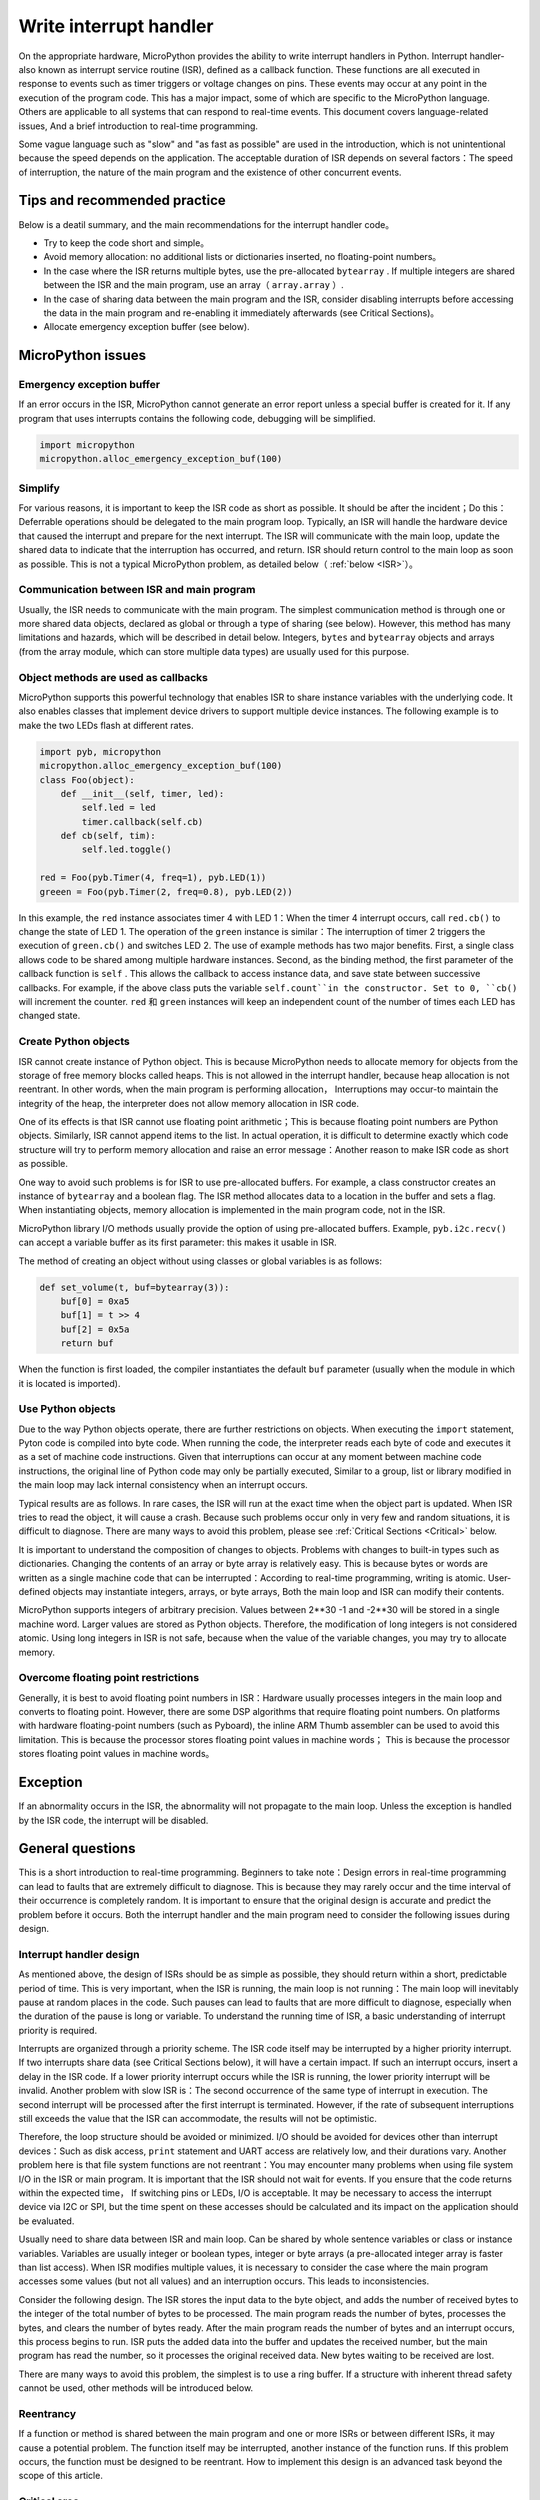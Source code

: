 .. _isr_rules:

Write interrupt handler
==========================

On the appropriate hardware, MicroPython provides the ability to write interrupt handlers in Python. Interrupt handler-also known as interrupt service routine (ISR), defined as a callback function.
These functions are all executed in response to events such as timer triggers or voltage changes on pins. These events may occur at any point in the execution of the program code.
This has a major impact, some of which are specific to the MicroPython language. Others are applicable to all systems that can respond to real-time events. This document covers language-related issues, 
And a brief introduction to real-time programming.

Some vague language such as "slow" and "as fast as possible" are used in the introduction, which is not unintentional because the speed depends on the application. 
The acceptable duration of ISR depends on several factors：The speed of interruption, the nature of the main program and the existence of other concurrent events.

Tips and recommended practice
------------------------------

Below is a deatil summary, and the main recommendations for the interrupt handler code。

* Try to keep the code short and simple。
* Avoid memory allocation: no additional lists or dictionaries inserted, no floating-point numbers。
* In the case where the ISR returns multiple bytes, use the pre-allocated ``bytearray`` . If multiple integers are shared between the ISR and the main program, use an array（ ``array.array`` ）.
* In the case of sharing data between the main program and the ISR, consider disabling interrupts before accessing the data in the main program and re-enabling it immediately afterwards (see Critical Sections)。
* Allocate emergency exception buffer (see below).


MicroPython issues
------------------

Emergency exception buffer
~~~~~~~~~~~~~~~~~~~~~~~~~~~~~~

If an error occurs in the ISR, MicroPython cannot generate an error report unless a special buffer is created for it. If any program that uses interrupts contains the following code, debugging will be simplified.


.. code:: python

    import micropython
    micropython.alloc_emergency_exception_buf(100)

Simplify
~~~~~~~~~

For various reasons, it is important to keep the ISR code as short as possible. It should be after the incident；Do this：Deferrable operations should be delegated to the main program loop.
Typically, an ISR will handle the hardware device that caused the interrupt and prepare for the next interrupt. The ISR will communicate with the main loop, update the shared data to indicate that the interruption has occurred, and return. ISR should return control to the main loop as soon as possible. 
This is not a typical MicroPython problem, as detailed below（ :ref:`below <ISR>`）。

Communication between ISR and main program
~~~~~~~~~~~~~~~~~~~~~~~~~~~~~~~~~~~~~~~~~~~~~~~~~

Usually, the ISR needs to communicate with the main program. The simplest communication method is through one or more shared data objects, declared as global or through a type of sharing (see below).
However, this method has many limitations and hazards, which will be described in detail below. Integers,  ``bytes`` and ``bytearray`` objects and arrays (from the array module, which can store multiple data types) are usually used for this purpose.

Object methods are used as callbacks
~~~~~~~~~~~~~~~~~~~~~~~~~~~~~~~~~~~~~~

MicroPython supports this powerful technology that enables ISR to share instance variables with the underlying code. It also enables classes that implement device drivers to support multiple device instances. The following example is to make the two LEDs flash at different rates.

.. code:: python

    import pyb, micropython
    micropython.alloc_emergency_exception_buf(100)
    class Foo(object):
        def __init__(self, timer, led):
            self.led = led
            timer.callback(self.cb)
        def cb(self, tim):
            self.led.toggle()

    red = Foo(pyb.Timer(4, freq=1), pyb.LED(1))
    greeen = Foo(pyb.Timer(2, freq=0.8), pyb.LED(2))

In this example, the ``red``  instance associates timer 4 with LED 1：When the timer 4 interrupt occurs, call ``red.cb()`` to change the state of LED 1.
The operation of the  ``green`` instance is similar：The interruption of timer 2 triggers the execution of ``green.cb()`` and switches LED 2. The use of example methods has two major benefits. 
First, a single class allows code to be shared among multiple hardware instances. Second, as the binding method, the first parameter of the callback function is ``self`` . 
This allows the callback to access instance data, and save state between successive callbacks. For example, if the above class puts the variable ``self.count``in the constructor.
Set to 0, ``cb()`` will increment the counter.  ``red`` 和 ``green`` instances will keep an independent count of the number of times each LED has changed state.

Create Python objects
~~~~~~~~~~~~~~~~~~~~~~~~~~

ISR cannot create instance of Python object. This is because MicroPython needs to allocate memory for objects from the storage of free memory blocks called heaps.
This is not allowed in the interrupt handler, because heap allocation is not reentrant. In other words, when the main program is performing allocation，
Interruptions may occur-to maintain the integrity of the heap, the interpreter does not allow memory allocation in ISR code.

One of its effects is that ISR cannot use floating point arithmetic；This is because floating point numbers are Python objects. Similarly, ISR cannot append items to the list.
In actual operation, it is difficult to determine exactly which code structure will try to perform memory allocation and raise an error message：Another reason to make ISR code as short as possible.

One way to avoid such problems is for ISR to use pre-allocated buffers. For example, a class constructor creates an instance of ``bytearray`` and a boolean flag.
The ISR method allocates data to a location in the buffer and sets a flag. When instantiating objects, memory allocation is implemented in the main program code, not in the ISR.

MicroPython library I/O methods usually provide the option of using pre-allocated buffers. Example, ``pyb.i2c.recv()`` can accept a variable buffer as its first parameter: this makes it usable in ISR.

The method of creating an object without using classes or global variables is as follows:

.. code:: python

    def set_volume(t, buf=bytearray(3)):
        buf[0] = 0xa5
        buf[1] = t >> 4
        buf[2] = 0x5a
        return buf

When the function is first loaded, the compiler instantiates the default  ``buf`` parameter (usually when the module in which it is located is imported).

Use Python objects
~~~~~~~~~~~~~~~~~~~~~

Due to the way Python objects operate, there are further restrictions on objects. When executing the ``import`` statement, Pyton code is compiled into byte code.
When running the code, the interpreter reads each byte of code and executes it as a set of machine code instructions. Given that interruptions can occur at any moment between machine code instructions, 
the original line of Python code may only be partially executed, Similar to a group, list or library modified in the main loop may lack internal consistency when an interrupt occurs.

Typical results are as follows. In rare cases, the ISR will run at the exact time when the object part is updated. When ISR tries to read the object, it will cause a crash.
Because such problems occur only in very few and random situations, it is difficult to diagnose. There are many ways to avoid this problem, please see
:ref:`Critical Sections <Critical>` below.

It is important to understand the composition of changes to objects. Problems with changes to built-in types such as dictionaries. Changing the contents of an array or byte array is relatively easy.
This is because bytes or words are written as a single machine code that can be interrupted：According to real-time programming, writing is atomic. User-defined objects may instantiate integers, arrays, or byte arrays,
Both the main loop and ISR can modify their contents.

MicroPython supports integers of arbitrary precision. Values between 2**30 -1 and -2**30 will be stored in a single machine word. Larger values are stored as Python objects.
Therefore, the modification of long integers is not considered atomic. Using long integers in ISR is not safe, because when the value of the variable changes, you may try to allocate memory.

Overcome floating point restrictions
~~~~~~~~~~~~~~~~~~~~~~~~~~~~~~~

Generally, it is best to avoid floating point numbers in ISR：Hardware usually processes integers in the main loop and converts to floating point. However, there are some DSP algorithms that require floating point numbers.
On platforms with hardware floating-point numbers (such as Pyboard), the inline ARM Thumb assembler can be used to avoid this limitation. This is because the processor stores floating point values in machine words；
This is because the processor stores floating point values in machine words。

Exception
----------

If an abnormality occurs in the ISR, the abnormality will not propagate to the main loop. Unless the exception is handled by the ISR code, the interrupt will be disabled.

General questions
--------------

This is a short introduction to real-time programming. Beginners to take note：Design errors in real-time programming can lead to faults that are extremely difficult to diagnose. This is because they may rarely occur and the time interval of their occurrence is completely random.
It is important to ensure that the original design is accurate and predict the problem before it occurs. Both the interrupt handler and the main program need to consider the following issues during design.

.. _ISR:

Interrupt handler design
~~~~~~~~~~~~~~~~~~~~~~~~

As mentioned above, the design of ISRs should be as simple as possible, they should return within a short, predictable period of time. This is very important, when the ISR is running, the main loop is not running：The main loop will inevitably pause at random places in the code.
Such pauses can lead to faults that are more difficult to diagnose, especially when the duration of the pause is long or variable. To understand the running time of ISR, a basic understanding of interrupt priority is required.

Interrupts are organized through a priority scheme. The ISR code itself may be interrupted by a higher priority interrupt. If two interrupts share data (see Critical Sections below), it will have a certain impact.
If such an interrupt occurs, insert a delay in the ISR code. If a lower priority interrupt occurs while the ISR is running, the lower priority interrupt will be invalid. Another problem with slow ISR is：The second occurrence of the same type of interrupt in execution.
The second interrupt will be processed after the first interrupt is terminated. However, if the rate of subsequent interruptions still exceeds the value that the ISR can accommodate, the results will not be optimistic.

Therefore, the loop structure should be avoided or minimized. I/O should be avoided for devices other than interrupt devices：Such as disk access,  ``print`` statement and UART access are relatively low, and their durations vary.
Another problem here is that file system functions are not reentrant：You may encounter many problems when using file system I/O in the ISR or main program. It is important that the ISR should not wait for events. If you ensure that the code returns within the expected time，
If switching pins or LEDs, I/O is acceptable. It may be necessary to access the interrupt device via I2C or SPI, but the time spent on these accesses should be calculated and its impact on the application should be evaluated.

Usually need to share data between ISR and main loop. Can be shared by whole sentence variables or class or instance variables. Variables are usually integer or boolean types, integer or byte arrays (a pre-allocated integer array is faster than list access).
When ISR modifies multiple values, it is necessary to consider the case where the main program accesses some values (but not all values) and an interruption occurs. This leads to inconsistencies.

Consider the following design. The ISR stores the input data to the byte object, and adds the number of received bytes to the integer of the total number of bytes to be processed. The main program reads the number of bytes, processes the bytes, and clears the number of bytes ready.
After the main program reads the number of bytes and an interrupt occurs, this process begins to run. ISR puts the added data into the buffer and updates the received number, but the main program has read the number, so it processes the original received data.
New bytes waiting to be received are lost.

There are many ways to avoid this problem, the simplest is to use a ring buffer. If a structure with inherent thread safety cannot be used, other methods will be introduced below.

Reentrancy
~~~~~~~~~~

If a function or method is shared between the main program and one or more ISRs or between different ISRs, it may cause a potential problem. The function itself may be interrupted, another instance of the function runs.
If this problem occurs, the function must be designed to be reentrant. How to implement this design is an advanced task beyond the scope of this article.

.. _Critical:

Critical area
~~~~~~~~~~~~~~~~~

An example of a critical section of code is accessing multiple variables, which are affected by ISR. If the interruption occurs between accesses to a single variable, its value will be inconsistent.
This is an example of a problem called "race condition"：ISR and main program loop compete to modify variables. To avoid inconsistencies, a method must be adopted to ensure that the ISR does not modify the value during the critical period.
One way to achieve this is to issue  ``pyb.disable_irq()`` before the start of the critical section, and ``pyb.enable_irq()`` at the end of it. An example of this method:

.. code:: python

    import pyb, micropython, array
    micropython.alloc_emergency_exception_buf(100)

    class BoundsException(Exception):
        pass

    ARRAYSIZE = const(20)
    index = 0
    data = array.array('i', 0 for x in range(ARRAYSIZE))

    def callback1(t):
        global data, index
        for x in range(5):
            data[index] = pyb.rng() # simulate input 
            index += 1
            if index >= ARRAYSIZE:
                raise BoundsException('Array bounds exceeded')

    tim4 = pyb.Timer(4, freq=100, callback=callback1)

    for loop in range(1000):
        if index > 0:
            irq_state = pyb.disable_irq() # Start of critical section 
            for x in range(index):
                print(data[x])
            index = 0
            pyb.enable_irq(irq_state) # End of critical section 
            print('loop {}'.format(loop))
        pyb.delay(1)

    tim4.callback(None)

The critical section can contain a line of code and a variable. Consider the following code fragment.

.. code:: python

    count = 0
    def cb(): # An interrupt callback 
        count +=1
    def main():
        # Code to set up the interrupt callback omitted 
        while True:
            count += 1

This example illustrates the potential cause of the failure. The ``count += 1``  line in the main loop carries a specific race condition problem called "read-modify-write" . This is a typical cause of failures in real-time systems.
In the main loop, read the value of  ``t.counter`` , increase it by 1, and write it back. In a few cases, the interrupt occurs after reading and before writing. Interrupt the change ``t.counter`` , but its change is overwritten by the main loop when the ISR returns.
In real-time systems, this may cause very few, unpredictable failures.

As mentioned above, if you modify an instance of the Python built-in type in the main code or access the instance in the ISR, you should pay more attention. The code that executes the change should be considered a critical section to ensure that the instance of the ISR runtime is in a valid state.。

If data sets are shared between different ISRs, special attention should be paid. The problem here is that when the lower priority interrupt partially updates the shared data, the higher priority interrupt may occur at this time.
Handling this situation is an advanced task that is beyond the scope of this article, but the following mutex objects are sometimes available.

Disabling interrupts in the critical interval is the most common and simplest method, but it disables all interrupts, even interrupts that do not cause problems. Usually we don’t want to disable interrupts for a long time.
In the case of a timer interruption, it introduces variability to the moment the callback occurs. When the device is interrupted, it may cause the device to be serviced too late, may lose data or cause the device hardware to exceed the limit error.
Like ISR, the duration of the critical section in the main code should be short and predictable.

One way to deal with the critical section (to completely reduce the time to disable interrupts) is to use an object called "mutexes" (named after the concept of mutual exclusion). Lock the mutex before the main program runs the critical section, 
and unlock at the end. ISR tests if the mutex is locked. If locked, it avoids the critical section and returns. The problem with this design is how to define the behavior that the ISR should do when access to critical variables is denied.
此处提供互斥体的简单示例：
`here <https://github.com/peterhinch/micropython-samples.git>`_. Note: The mutex code disables interrupts, but its disabling is limited to 8 machine instructions.
The advantage of this method is that it hardly affects other interrupts.

Interrupt and REPL
~~~~~~~~~~~~~~~~~~~~~~~

Interrupt handlers (such as timer-related interrupt handlers) can continue to run after the program ends. This may produce unexpected results, in which case you may expect that the object that triggered the callback is out of scope.
Example in Pyboard

.. code:: python

    def bar():
        foo = pyb.Timer(2, freq=4, callback=lambda t: print('.', end=''))

    bar()

This code will continue to run unless the timer is explicitly disabled or use ``ctrl D`` to reset the board.
